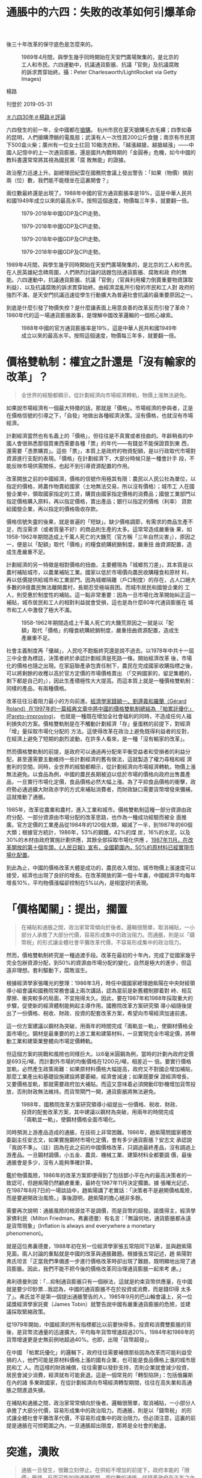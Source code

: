 #+title: 通脹中的六四：失敗的改革如何引爆革命
#+options: \n:t num:nil author:nil

後三十年改革的保守底色是怎麼來的。

#+caption: 1989年4月間，與學生幾乎同時開始在天安門廣場聚集的，是北京的工人和市民。六四運動中，抗議通貨膨脹、抗議「官倒」及抗議腐敗的訴求貫穿始終。攝：Peter Charlesworth/LightRocket via Getty Images)
[[file:20190531-opinion-economyproblem-june4/5ee36ab59e3e4e949fdcf710458faf12.jpg]]

楊路

刊登於 2019-05-31

[[https://theinitium.com/tags/30][＃六四30年]][[https://theinitium.com/tags/_7628][＃楊路]][[https://theinitium.com/tags/_7080][＃評論]]

六四發生的前一年，全中國都在[[http://www.zgdsw.org.cn/GB/218994/219017/222982/231104/15779058.html][搶購]]。 杭州市民在夏天搶購毛衣毛褲；四季如春的昆明，人們搶購滯銷的電風扇；武漢有人一次性買200公斤食鹽；南京有市民買下500盒火柴；廣州有一位女士扛回 10箱洗衣粉。「越漲越搶，越搶越漲」------中國人記憶中的上一次通貨膨脹，還是國共內戰時期的「金圓券」危機，如今中國的教科書還常常將其視為國民黨「腐 敗無能」的證據。

政治壓力迅速上升。副總理田紀雲在國務院會議上發出警告：「如果（物價）搞到兩（位）數，我們能不能穩坐在這裏開會？」

兩位數最終還是出現了。1988年中國的官方通貨膨脹率是19%，這是中華人民共和國1949年成立以來的最高水平。按照這個速度，物價每三年多，就要翻一倍。

#+caption: 1979-2018年中國GDP及CPI走勢。
[[file:20190531-opinion-economyproblem-june4/21b00b946d1640219de7262d8d792a1a.png]]

#+caption: 1979-2018年中國GDP及CPI走勢。
[[file:20190531-opinion-economyproblem-june4/4b7d83049d36472593ee09e655b6814d.png]]

#+caption: 1979-2018年中國GDP及CPI走勢。
[[file:20190531-opinion-economyproblem-june4/3b2bb0010958420490024b1ba6a3260c.png]]

#+caption: 1979-2018年中國GDP及CPI走勢。
[[file:20190531-opinion-economyproblem-june4/5f08154d44e64b43b26393e3e156f042.png]]

1989年4月間，與學生幾乎同時開始在天安門廣場聚集的，是北京的工人和市民。在人民英雄紀念碑周圍，人們熱烈討論的話題包括通貨膨脹、腐敗和政 府的無能。六四運動中，抗議通貨膨脹、抗議「官倒」（官員利用權力倒賣重要物資謀取利益）、以及抗議腐敗的訴求貫穿始終。由經濟混亂所引發的市民和工人對 政府的強烈不滿，是天安門抗議迅速從學生行動擴大為普遍社會抗議的最重要原因之一。

到底是什麼引發了物價失控？是什麼讓表面上用意良善的改革反而引發了革命？1980年代的這一場通貨膨脹故事，是理解中國改革邏輯的一個核心線索。

#+caption: 1988年中國的官方通貨膨脹率是19%，這是中華人民共和國1949年成立以來的最高水平。按照這個速度，物價每三年多，就要翻一倍。
[[file:20190531-opinion-economyproblem-june4/c892b8b6050043a2969e37ec211e7cd3.JPG]]

* 價格雙軌制：權宜之計還是「沒有輸家的改革」？
:PROPERTIES:
:CUSTOM_ID: 價格雙軌制權宜之計還是沒有輸家的改革
:END:

#+begin_quote
全世界的經驗都顯示，從計劃經濟向市場經濟轉軌，物價上漲無法避免。

#+end_quote

如果說市場經濟有一個最大特徵的話，那就是「價格」。市場經濟的參與者，正是在價格信號的引導之下，「自發」地做出各種經濟決策。沒有價格，也就沒有市場經濟。

計劃經濟當然也有名義上的「價格」，但往往是不真實或者扭曲的。年齡稍長的中國人會很熟悉那個買東西需要各種「票」的年代------有錢並不能保證買到東 西，還需要「憑票購買」。這些「票」，本質上是政府的物資配額，是以行政取代市場對資源進行支配的表現。「價格」在計劃經濟下，大部分時候只是一種會計手 段，不能反映市場供需關係，也起不到引導資源配置的作用。

改革開放之前的中國經濟，價格的信號作用極其有限：農民以人民公社為單位，以指定的價格，將農作物賣給國家（土地無法交易，所以沒有價格）；城市工 人在國營企業中，領取國家指定的工資，購買由國家指定價格的消費品；國營工業部門以指定價格購入原料，再以指定價格，賣出產品；銀行以指定的價格（利率） 貸款給國營企業，再以指定的價格吸收存款。

價格信號失靈的後果，就是普遍的「短缺」。缺少價格調節，有需求的商品生產不足，而沒需求（或者質量不好）的商品則生產的太多。這常常造成嚴重後 果，如1958-1962年期間造成上千萬人死亡的大饑荒（官方稱「三年自然災害」），原因之一，便是以「配額」取代「價格」的糧食統購統銷制度，嚴重扭 曲資源配置，造成生產嚴重不足。

計劃經濟的另一特徵是相對價格的扭曲，主要體現為「城鄉剪刀差」，其本質是以農村補貼城市，以農業補貼工業。國家以低於市場價向農民收購糧食和原材 料，再以低價提供給城市和工業部門。因為城鄉隔離（戶口制度）的存在，占人口絕大多數的8億農民無法離開農村，長期忍受極端貧困。而城市居民和國營企業的 工人，則受惠於制度性的補貼。這一點非常重要：因為一旦市場化改革開始糾正這一補貼，城市居民和工人的相對利益就會受損，這也是為什麼80年代通貨膨脹在 城市和工人中激發了極大不滿。

#+caption: 1958-1962年期間造成上千萬人死亡的大饑荒原因之一就是以「配額」取代「價格」的糧食統購統銷制度，嚴重扭曲資源配置，造成生產嚴重不足。
[[file:20190531-opinion-economyproblem-june4/647f86a4ebbd42b7b25e55e84400fb23.JPG]]

社會主義制度再「優越」，人民吃不飽飯終究還是說不過去。以1978年中共十一屆三中全會為標誌，決策者終於承認計劃經濟是死路一條。開始經濟改革 後，市場化的價格也隨之出現。在家庭聯產承包責任制下，農民在完成國家收購指標之後，可以將剩餘的收穫以高於官方定價的市場價格賣出 （「交夠國家的，留足集體的，剩下都是自己的」），因此生產積極性大大提高。而這本質上就是一種價格雙軌制：同樣的產品，有兩種價格。

改革往往沿着阻力最小的方向前進。[[https://www.sciencedirect.com/science/article/pii/S0165176597000621][經濟學家錢穎一、劉遵義和羅蘭（Gérard Roland）在1997年的一篇經典文章中將中國的價格雙軌制總結為 「帕累託優化」(Pareto-improving)]]， 也就是一種既在增加全社會福利的同時，不造成任何人福利損失的方案。價格雙軌制是在不觸動計劃經濟「存」量蛋糕的前提下，對經濟「增」量採取市場化分配的 方法。這使得改革在政治上避免既得利益者的反對，在經濟上避免了短期的劇烈波動，在許多人看來，是一種「沒有輸家的改革」。

然而價格雙軌制的前提，是政府可以通過再分配來平衡受益者和受損者的利益分配，甚至還需要主動維持一些計劃經濟的舊有做法，這就製造了權力尋租和經 濟套利的空間。同時，全世界的經驗都顯示，從計劃經濟向市場經濟轉軌，物價上漲無法避免。以食品為例，中國的農民長期被迫以低於市場的價格向政府出售農產 品，一旦實行市場化定價，食品價格必然大幅上漲。為了平抑食品價格的衝擊，政府勢必通過擴大財政赤字的方式來補貼消費者，而財政缺口需要貨幣增發來彌補， 這就推動了通脹。

1985年，改革從農業和農村，進入工業和城市。價格雙軌制這種一部分資源由政府分配、一部分資源由市場分配的改革思路，也作為一種成功經驗而被全 面推廣。官方定價的工業產品從1984年的120個大類，縮減了一半，到1987年的60個大類；根據官方統計，1986年，53%的鋼鐵，42%的煤 炭，16%的水泥，以及30%的木材由政府實施計劃供應，其餘全部採取市場化供應 。[[http://www.laoziliao.net/rmrb/1987-11-09-1#777930][1987年11月，在改革開放的第十個年頭，《人民日報》宣布，全國範圍內，50%的原材料已經實現市場化配置]]。

到此為止，中國的價格改革大體是成功的，農民收入增加，城市物價上漲速度可以接受，經濟也出現了良好的增長。在改革開放的第一個十年裏，中國經濟平均每年增長10%，平均物價漲幅卻控制在5%以內，是相當好的表現。


* 「價格闖關」：提出，擱置
:PROPERTIES:
:CUSTOM_ID: 價格闖關提出擱置
:END:

#+begin_quote
在補貼和通脹之間，政治家常常傾向於後者。邏輯很簡單，取消補貼，一小部分人承擔了大部分代價，容易形成集中的政治阻力。而通脹，則是以「鑄幣税」的形式讓全體社會平攤改革代價，不容易形成集中的政治阻力。

#+end_quote

然而，價格雙軌制終究是一種過渡手段。改革在最初的十年內，完成了從國家幾乎完全包辦資源分配，到50%的資源由市場分配的變化，自然是極大的進步，但這遠非理想。套利驅動下，腐敗滋生。

根據經濟學家張曙光的整理：1986年3月，時任中國國家總理趙紫陽在中央財經領導小組會議和國務院常務會議上兩次講話，認為當前是新舊體制膠着對 峙、相互摩擦、衝突較多的局面，不宜拖得太久。因此，要在1987年和1988年採取重大的步驟，促使新的經濟體制能夠起主導作用。國務院改革方案研究領 導小組隨後提出了一份價格、税收、財政、投資的配套改革方案，希望向市場經濟加速前進。

這一份方案建議以鋼材為突破，用兩年的時間完成「兩軌並一軌」，使鋼材價格全面市場化。鋼材是最重要的的上游工業和建築材料，一旦實現完全市場定價，將帶動工業和建築業整體向市場定價轉軌。

但這個方案的挑戰和風險也同樣巨大。以6毫米圓鋼為例，當時的計劃內政府定價是693元/噸，而計劃外市場的均衡價格在1200元/噸，相差近一 倍。要實行價格並軌，必然產生政策兩難：如果原材料價格大幅提高，政府又不對國企增加補貼，那麼工業產出和基礎設施建設將要萎縮，經濟會減速；如果既要保 證經濟增長，又要價格並軌，那就需要政府加大補貼。而這又意味着必須開動印鈔機增加貨幣投放，否則財政無法維持。而貨幣閘門一開，通貨膨脹將無法避免。

#+caption: 1988年，國務院改革方案研究領導小組提出一份價格、税收、財政、投資的配套改革方案，其中建議以鋼材為突破，用兩年的時間完成「兩軌並一軌」，使鋼材價格全面市場化。
[[file:20190531-opinion-economyproblem-june4/0ffa8524d3b744908e1826d284b10ead.JPG]]

同時預測上游產品造成的通脹，在技術上非常困難。1986年，趙紫陽問國家體改委副主任安志文，如果實施鋼材市場化定價，會有多少通貨膨脹？安志文 承認說「我說不準」。（註）因為在此之前的中國價格改革，只調過最終產品，沒有調過上游產品。一旦鋼材調價，小五金、農具、機械工業、建築材料全都要調 價，最後通脹會是多少，沒有人能夠準確計算。

鑑於物價風險，1986年的改革方案即便得到了包括鄧小平在內的最高決策者的一致認可，但趙紫陽仍然顧慮重重，最終在1987年11月決定擱置。據 張曙光記述，在1987年8月7日的一場談話中，趙紫陽講了老實話：「決策者不是避開價格風險，而是要避開政治風險。」事後證明，趙紫陽的擔心絕非多餘。

需要再次說明：通脹風險的根源並不是調價，而是貨幣的超發。諾獎得主，經濟學家佛利民（Milton Friedman，弗裏德曼）有名言：「無論何地，通貨膨脹都永遠是貨幣現象」(Inflation is always and everywhere a monetary phenomenon)。

就是這位弗裏德曼，1988年初在另一位經濟學家張五常陪同下訪華，並與趙紫陽見面。兩人討論的重點就是中國的改革與通脹難題。根據張五常記述，趙 紫陽對弗氏坦言「正當我們準備進一步進行價格改革時卻出現了難題，既明顯地出現了通貨膨脹。因此，我們不能不把今後的價格改革同治理通貨膨脹一起來考 慮。」

弗利德曼則說：「...抑制通貨膨脹只有一個辦法，這就是約束貨幣供應量，在中國就是要少印鈔票...我認為，中國的通貨膨脹不在於投資或消費，而是錢印得 太多了」。弗氏並不是第一個提出通脹警告的人，1985年9月的巴山輪會議上，另一位諾獎經濟學家託賓（James Tobin）就警告說中國有嚴重通貨膨脹的危險，並建議採取緊縮政策。

從1979年開始，中國經濟的所有指標都比以前要快得多。投資和消費雙膨脹的背後，是貨幣流通量的迅速擴大，平均每年貨幣增速超過20%，1984年和1988年的貨幣增速更是史無前例地超過40%。也即，出現「貨幣超發」。

在中國 「帕累託優化」的邏輯下，政府往往需要補償那些因為改革而可能利益受損的人，他們可能是原材料價格上漲的國有企業，也可能是食品價格上漲的城市居民和工 人。而這樣的財政補償，往往需要以發鈔支持，否則企業就會減少投資，居民會減少消費，經濟就有可能衰退。這是一個常見的「轉型陷阱」：包括俄羅斯在內的諸 多東歐國家，在從計劃經濟向市場經濟轉型期間，往往在高失業和高通脹之間進退失據。

在補貼和通脹之間，政治家常常傾向於後者。邏輯很簡單，取消補貼，一小部分人承擔了大部分代價，容易形成集中的政治阻力。而通脹，則是以「鑄幣税」 的形式讓全體社會平攤改革代價，不容易形成集中的政治阻力。但必須注意，這裏的前提是通脹在可控範圍之內，一旦通脹超出限度，那將是全社會的動盪。


* 突進，潰敗
:PROPERTIES:
:CUSTOM_ID: 突進潰敗
:END:

#+begin_quote
通脹一旦發生，很難立刻停止。在供給不增加的前提下，政府本能的「限價」舉措，反而可能加強通脹預期。兩位數的通脹，伴隨着政府在半年之內經濟政策180度轉彎的強烈不確定情緒，貫穿了血雨腥風的1989年。

#+end_quote

1988年，陷入泥潭的改革，已經快要被革命趕上。價格雙軌制作為一種權宜之計，已經出現越來越多的問題。政府定價和市場定價的差距是如此之大，以致「官倒」橫行。以鋼材為例：如果有辦法以政府定價購入，再以市場定價賣出，一轉手便是近100%的利潤，民怨日盛。

此時的中國最高政治權威鄧小平，與改革執行者趙紫陽，在價格改革問題上並無明顯分歧。甚至可以說，在經濟改革的速度問題上，鄧小平很多時候更為激進，他在1988年5月，發表了著名的[[http://cpc.people.com.cn/GB/69112/69113/69684/69696/4950019.html][「過五關斬六將」談話]]。 「價格闖關」在一種近乎悲壯的氣氛中展開： 「中國不是有一個「過五關斬六將」的關公的故事嗎？我們可能比關公還要過更多的「關」，斬更多的「將」。過一關很不容易，要擔很大風險。這次副食品價格一 放開，就有人搶購，議論紛紛，不滿意的話多得很，但是廣大人民群眾理解中央，這個決心應該下。現在過這一關，能否成功，今天還不能講，但我們希望成功...物 價改革非搞不可，要迎着風險、迎着困難上。要讓全黨和全國人民懂得，這是很艱苦的工作，十全十美的方針、十全十美的辦法是沒有的，面臨的都是新事物、新問 題，經驗靠我們自己創造。」

#+caption: 1988年5月，鄧小平發表了著名的「過五關斬六將」談話。
[[file:20190531-opinion-economyproblem-june4/d81960fbd6dc4a8294063e0e4f6829f1.JPG]]

而此時的趙紫陽也轉變了態度，他在增長和物價這個兩難選擇中，選擇了增長優先。在1988年4月的專家座談會上，趙紫陽說：「生產資料兩種價格，問 題太大了...我們是到了不進則退的時候了...輪番漲價要承認它，關鍵是如何駕馭它，如果物價漲了，工資也能提上去，經濟有發展了，我看就不怕」。

一邊印鈔機還開着，一邊又有強烈的漲價預期，一場通貨膨脹的「完美風暴」終於撞上了中國經濟。1988年4、5月份，部分地方發生了零星的搶購。存 款利率遠遠低於通貨膨脹率，上半年銀行現金支出增長46%，居民排隊取錢。6月物價上漲17%。 7月，政府放開部分煙酒價格，強化了漲價預期，通脹率達19%。8月，中央政治局北戴河會議通過了《關於價格、工資改革的初步方案》，提出「絕大多數商品 價格放開」。當月冰箱、電視、洗衣機增銷83%、56%和130%，商場擠壓的殘次品也被一掃而空。

在兩位數通脹下，北京被迫「急剎車」。8月29日，代理總書記趙紫陽提出明年工作重點從「深化改革」，轉向「治理環境、整頓秩序」。翌日，總理李鵬 主持的國務院常務會議發出《關於做好當前物價工作和穩定市場物價的緊急通知》，經濟政策開始轉向收縮。然而價格有其「粘性」，通脹一旦發生，很難立刻停 止。在供給不增加的前提下，政府本能的「限價」舉措，反而可能加強通脹預期。兩位數的通脹，伴隨着政府在半年之內經濟政策180度轉彎的強烈不確定情緒， 貫穿了血雨腥風的1989年。

有些諷刺的是，讓許多人付出政治乃至自由代價的這一場悲壯價格改革，最終的完成，竟然是因為六四之後中國的經濟寒冬：經濟從過熱轉為停滯，市場價格下跌，與計劃價格逐漸靠攏，價格闖關的難題，自行消失。


* 三十年後改革的保守底色
:PROPERTIES:
:CUSTOM_ID: 三十年後改革的保守底色
:END:

#+begin_quote
單兵突進的激進改革釀成了悲劇性後果，這一歷史經驗成為了後世中國政治精英的某種創傷記憶，也給之後三十年的改革塗上了一層保守的底色。自此，改革的話語開始強調「頂層設計」，漸進、折中、穩健的思路開始成為主流。

#+end_quote

1988年的通貨膨脹是六四爆發的直接導火索之一，也是為什麼天安門抗議迅速地從一場北京的知識分子運動，迅速擴展到了市民和工人階層，乃至全國各地。

歷史的弔詭之處在於，1988年的物價失控，其直接原因並不是政府拒絕改革，而正是因為改革的突然加速。單兵突進的激進改革釀成了悲劇性後果，這一 歷史經驗成為了後世中國政治精英的某種創傷記憶，也給之後三十年的改革塗上了一層保守的底色。此後每每出現「迅速過河」的市場化改革提議，88年的「落 水」經驗便鬼魅般浮現。自此，改革的話語開始強調「頂層設計」，漸進、折中、穩健的思路開始成為主流。這並沒有讓中國經濟從此就一帆風順（鄧小平南巡之 後，1993-1995再次出現了兩位數的通貨膨脹），更加造成改革階段性地陷入停滯的泥潭。

1988年的通貨膨脹提醒了中國社會，改革不可能無痛。但問題是：誰應該來承擔改革的代價？計劃經濟顯然是死路一條，但計劃經濟沒有通貨膨脹。面臨 市場經濟的通貨膨脹，許多人又將矛頭指向改革派，對於從始至終反對市場改革的保守力量來說，價格闖關的失敗提供了一個反攻的良機，北京迅速颳起了一股「倒 趙風」，矛頭間接指向鄧小平。而對於自身利益受到衝擊的國企工人來說，1988年的通貨膨脹則提出了另外一個問題：「社會主義市場經濟」和「工人階級當家 做主」到底是什麼關係？在之後的六四運動中，工人與知識分子，雖然有着表面的聯盟關係，但在市場經濟問題上的取向大相徑庭，按照一些評論家的說法，[[https://theinitium.com/article/20190529-opinion-labour-force-in-june4/][幾乎成為「兩場運動」]]。這一分歧，一直在今天的中國，都依然具有強烈的分裂效應。

80年代改革理論百家爭鳴，其中很重要的一派意見主張從企業經營所有權入手，如厲以寧主張股份制改革，華生則提出了資產經營責任制。現在無法假設如 果這些改革和價格改革同時推出，歷史會不會有所不同。但即使同步推行企業改革，價格改革仍然要面臨通脹的挑戰（程度或許不同）。而90年代的中國國企改革 經驗也顯示，決策層最後選擇的改革路徑其實很有可能進一步衝擊、而不是維護傳統國企工人的利益。

中國經濟今天表面上的成功，很容易讓人們忘記改革過程中的曲折與兇險。與官方敘事相去甚遠的是，中國的改革從來都沒有什麼「宏偉設計」。人們需要摸石頭才能過河，謹慎之外，更可能是根本看不到方向。改革從來兇險，所有錯誤都有代價------包括血的代價。

*（楊路，自由撰稿人）*

參考文獻：\\
Lawrence J.Lau, Yingyi Qian, and Gérard Roland. Pareto-improving Economic Reforms through Dual-Track Liberalization. Economics Letters. Vol. 55, Iss. 2, August 1997:285-292.\\
Yi, Gang. The Price Reform and Inflation in China, 1979-1988. Comparative Economic Studies. Baskingstoke Vol. 32, Iss. 4, (Winter 1990): 28.\\
張曙光，《中國經濟學風雲史》，上卷（II）. 世界科技出版公司，2017。

[[https://theinitium.com/tags/30][＃六四30年]][[https://theinitium.com/tags/_7628][＃楊路]][[https://theinitium.com/tags/_7080][＃評論]]

本刊載內容版權為端傳媒或相關單位所有，未經[[mailto:editor@theinitium.com][端傳媒編輯部]]授權，請勿轉載或複製，否則即為侵權。
